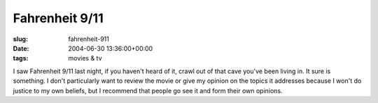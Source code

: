 Fahrenheit 9/11
===============

:slug: fahrenheit-911
:date: 2004-06-30 13:36:00+00:00
:tags: movies & tv

I saw Fahrenheit 9/11 last night, if you haven't heard of it, crawl out
of that cave you've been living in. It sure is something. I don't
particularly want to review the movie or give my opinion on the topics
it addresses because I won't do justice to my own beliefs, but I
recommend that people go see it and form their own opinions.

